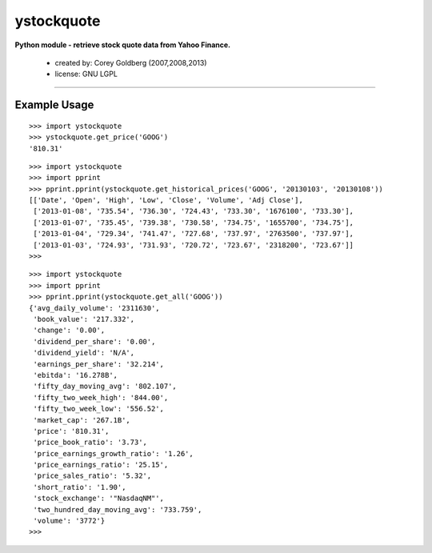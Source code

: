 ystockquote
===========

**Python module - retrieve stock quote data from Yahoo Finance.**

 * created by: Corey Goldberg (2007,2008,2013)
 * license: GNU LGPL

----

~~~~~~~~~~~~~
Example Usage
~~~~~~~~~~~~~

::

    >>> import ystockquote
    >>> ystockquote.get_price('GOOG')
    '810.31'

::

    >>> import ystockquote
    >>> import pprint
    >>> pprint.pprint(ystockquote.get_historical_prices('GOOG', '20130103', '20130108'))
    [['Date', 'Open', 'High', 'Low', 'Close', 'Volume', 'Adj Close'],
     ['2013-01-08', '735.54', '736.30', '724.43', '733.30', '1676100', '733.30'],
     ['2013-01-07', '735.45', '739.38', '730.58', '734.75', '1655700', '734.75'],
     ['2013-01-04', '729.34', '741.47', '727.68', '737.97', '2763500', '737.97'],
     ['2013-01-03', '724.93', '731.93', '720.72', '723.67', '2318200', '723.67']]
    >>>

::

    >>> import ystockquote
    >>> import pprint
    >>> pprint.pprint(ystockquote.get_all('GOOG'))
    {'avg_daily_volume': '2311630',
     'book_value': '217.332',
     'change': '0.00',
     'dividend_per_share': '0.00',
     'dividend_yield': 'N/A',
     'earnings_per_share': '32.214',
     'ebitda': '16.278B',
     'fifty_day_moving_avg': '802.107',
     'fifty_two_week_high': '844.00',
     'fifty_two_week_low': '556.52',
     'market_cap': '267.1B',
     'price': '810.31',
     'price_book_ratio': '3.73',
     'price_earnings_growth_ratio': '1.26',
     'price_earnings_ratio': '25.15',
     'price_sales_ratio': '5.32',
     'short_ratio': '1.90',
     'stock_exchange': '"NasdaqNM"',
     'two_hundred_day_moving_avg': '733.759',
     'volume': '3772'}
    >>> 

